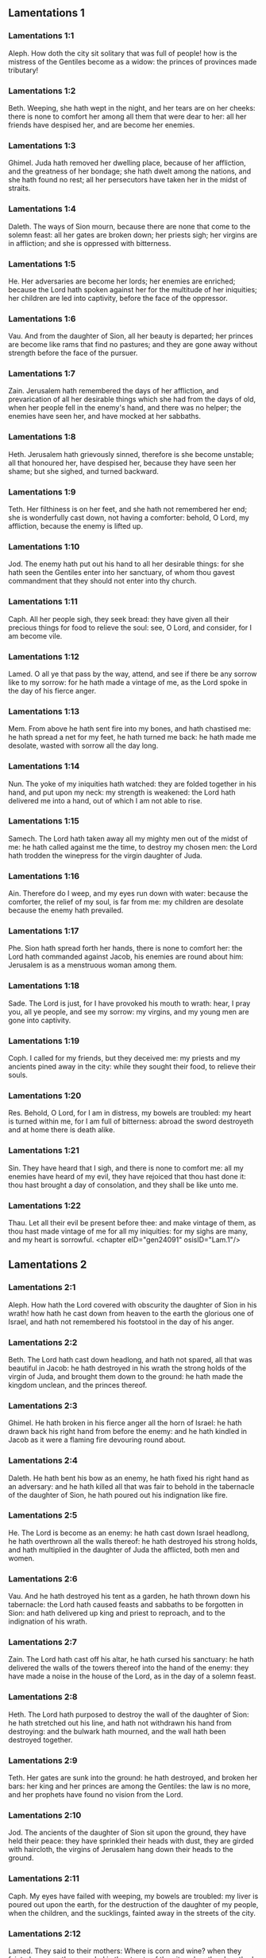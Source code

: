 ** Lamentations 1

*** Lamentations 1:1

Aleph. How doth the city sit solitary that was full of people! how is the mistress of the Gentiles become as a widow: the princes of provinces made tributary!

*** Lamentations 1:2

Beth. Weeping, she hath wept in the night, and her tears are on her cheeks: there is none to comfort her among all them that were dear to her: all her friends have despised her, and are become her enemies.

*** Lamentations 1:3

Ghimel. Juda hath removed her dwelling place, because of her affliction, and the greatness of her bondage; she hath dwelt among the nations, and she hath found no rest; all her persecutors have taken her in the midst of straits.

*** Lamentations 1:4

Daleth. The ways of Sion mourn, because there are none that come to the solemn feast: all her gates are broken down; her priests sigh; her virgins are in affliction; and she is oppressed with bitterness.

*** Lamentations 1:5

He. Her adversaries are become her lords; her enemies are enriched; because the Lord hath spoken against her for the multitude of her iniquities; her children are led into captivity, before the face of the oppressor.

*** Lamentations 1:6

Vau. And from the daughter of Sion, all her beauty is departed; her princes are become like rams that find no pastures; and they are gone away without strength before the face of the pursuer.

*** Lamentations 1:7

Zain. Jerusalem hath remembered the days of her affliction, and prevarication of all her desirable things which she had from the days of old, when her people fell in the enemy's hand, and there was no helper; the enemies have seen her, and have mocked at her sabbaths.

*** Lamentations 1:8

Heth. Jerusalem hath grievously sinned, therefore is she become unstable; all that honoured her, have despised her, because they have seen her shame; but she sighed, and turned backward.

*** Lamentations 1:9

Teth. Her filthiness is on her feet, and she hath not remembered her end; she is wonderfully cast down, not having a comforter: behold, O Lord, my affliction, because the enemy is lifted up.

*** Lamentations 1:10

Jod. The enemy hath put out his hand to all her desirable things: for she hath seen the Gentiles enter into her sanctuary, of whom thou gavest commandment that they should not enter into thy church.

*** Lamentations 1:11

Caph. All her people sigh, they seek bread: they have given all their precious things for food to relieve the soul: see, O Lord, and consider, for I am become vile.

*** Lamentations 1:12

Lamed. O all ye that pass by the way, attend, and see if there be any sorrow like to my sorrow: for he hath made a vintage of me, as the Lord spoke in the day of his fierce anger.

*** Lamentations 1:13

Mem. From above he hath sent fire into my bones, and hath chastised me: he hath spread a net for my feet, he hath turned me back: he hath made me desolate, wasted with sorrow all the day long.

*** Lamentations 1:14

Nun. The yoke of my iniquities hath watched: they are folded together in his hand, and put upon my neck: my strength is weakened: the Lord hath delivered me into a hand, out of which I am not able to rise.

*** Lamentations 1:15

Samech. The Lord hath taken away all my mighty men out of the midst of me: he hath called against me the time, to destroy my chosen men: the Lord hath trodden the winepress for the virgin daughter of Juda.

*** Lamentations 1:16

Ain. Therefore do I weep, and my eyes run down with water: because the comforter, the relief of my soul, is far from me: my children are desolate because the enemy hath prevailed.

*** Lamentations 1:17

Phe. Sion hath spread forth her hands, there is none to comfort her: the Lord hath commanded against Jacob, his enemies are round about him: Jerusalem is as a menstruous woman among them.

*** Lamentations 1:18

Sade. The Lord is just, for I have provoked his mouth to wrath: hear, I pray you, all ye people, and see my sorrow: my virgins, and my young men are gone into captivity.

*** Lamentations 1:19

Coph. I called for my friends, but they deceived me: my priests and my ancients pined away in the city: while they sought their food, to relieve their souls.

*** Lamentations 1:20

Res. Behold, O Lord, for I am in distress, my bowels are troubled: my heart is turned within me, for I am full of bitterness: abroad the sword destroyeth and at home there is death alike.

*** Lamentations 1:21

Sin. They have heard that I sigh, and there is none to comfort me: all my enemies have heard of my evil, they have rejoiced that thou hast done it: thou hast brought a day of consolation, and they shall be like unto me.

*** Lamentations 1:22

Thau. Let all their evil be present before thee: and make vintage of them, as thou hast made vintage of me for all my iniquities: for my sighs are many, and my heart is sorrowful. <chapter eID="gen24091" osisID="Lam.1"/>

** Lamentations 2

*** Lamentations 2:1

Aleph. How hath the Lord covered with obscurity the daughter of Sion in his wrath! how hath he cast down from heaven to the earth the glorious one of Israel, and hath not remembered his footstool in the day of his anger.

*** Lamentations 2:2

Beth. The Lord hath cast down headlong, and hath not spared, all that was beautiful in Jacob: he hath destroyed in his wrath the strong holds of the virgin of Juda, and brought them down to the ground: he hath made the kingdom unclean, and the princes thereof.

*** Lamentations 2:3

Ghimel. He hath broken in his fierce anger all the horn of Israel: he hath drawn back his right hand from before the enemy: and he hath kindled in Jacob as it were a flaming fire devouring round about.

*** Lamentations 2:4

Daleth. He hath bent his bow as an enemy, he hath fixed his right hand as an adversary: and he hath killed all that was fair to behold in the tabernacle of the daughter of Sion, he hath poured out his indignation like fire.

*** Lamentations 2:5

He. The Lord is become as an enemy: he hath cast down Israel headlong, he hath overthrown all the walls thereof: he hath destroyed his strong holds, and hath multiplied in the daughter of Juda the afflicted, both men and women.

*** Lamentations 2:6

Vau. And he hath destroyed his tent as a garden, he hath thrown down his tabernacle: the Lord hath caused feasts and sabbaths to be forgotten in Sion: and hath delivered up king and priest to reproach, and to the indignation of his wrath.

*** Lamentations 2:7

Zain. The Lord hath cast off his altar, he hath cursed his sanctuary: he hath delivered the walls of the towers thereof into the hand of the enemy: they have made a noise in the house of the Lord, as in the day of a solemn feast.

*** Lamentations 2:8

Heth. The Lord hath purposed to destroy the wall of the daughter of Sion: he hath stretched out his line, and hath not withdrawn his hand from destroying: and the bulwark hath mourned, and the wall hath been destroyed together.

*** Lamentations 2:9

Teth. Her gates are sunk into the ground: he hath destroyed, and broken her bars: her king and her princes are among the Gentiles: the law is no more, and her prophets have found no vision from the Lord.

*** Lamentations 2:10

Jod. The ancients of the daughter of Sion sit upon the ground, they have held their peace: they have sprinkled their heads with dust, they are girded with haircloth, the virgins of Jerusalem hang down their heads to the ground.

*** Lamentations 2:11

Caph. My eyes have failed with weeping, my bowels are troubled: my liver is poured out upon the earth, for the destruction of the daughter of my people, when the children, and the sucklings, fainted away in the streets of the city.

*** Lamentations 2:12

Lamed. They said to their mothers: Where is corn and wine? when they fainted away as the wounded in the streets of the city: when they breathed out their souls in the bosoms of their mothers.

*** Lamentations 2:13

Mem. To what shall I compare thee? or to what shall I liken thee, O daughter of Jerusalem? to what shall I equal thee, that I may comfort thee, O virgin daughter of Sion? for great as the sea is thy destruction: who shall heal thee?

*** Lamentations 2:14

Nun. Thy prophets have seen false and foolish things for thee: and they have not laid open thy iniquity, to excite thee to penance: but they have seen for thee false revelations and banishments.

*** Lamentations 2:15

Samech. All they that passed by the way have clapped their hands at thee: they have hissed, and wagged their heads at the daughter of Jerusalem, saying: Is this the city of perfect beauty, the joy of all the earth?

*** Lamentations 2:16

Phe. All thy enemies have opened their mouth against thee: they have hissed, and gnashed with the teeth, and have said: We will swallow her up: lo, this is the day which we looked for: we have found it, we have seen it.

*** Lamentations 2:17

Ain. The Lord hath done that which he purposed, he hath fulfilled his word, which he commanded in the days of old: he hath destroyed, and hath not spared, and he hath caused the enemy to rejoice over thee, and hath set up the horn of thy adversaries.

*** Lamentations 2:18

Sade. Their heart cried to the Lord upon the walls of the daughter of Sion: Let tears run down like a torrent day and night: give thyself no rest, and let not the apple of thy eye cease.

*** Lamentations 2:19

Coph. Arise, give praise in the night, in the beginning of the watches: pour out thy heart like water, before the face of the Lord: lift up thy hands to him for the life of thy little children, that have fainted for hunger at the top of all the streets.

*** Lamentations 2:20

Res. Behold, O Lord, and consider whom thou hast thus dealt with: shall women then eat their own fruit, their children of a span long? shall the priest and the prophet be slain in the sanctuary of the Lord?

*** Lamentations 2:21

Sin. The child and the old man lie without on the ground: my virgins and my young men are fallen by the sword: thou hast slain them in the day of thy wrath: thou hast killed, and shewn them no pity.

*** Lamentations 2:22

Thau. Thou hast called as to a festival, those that should terrify me round about, and there was none in the day of the wrath of the Lord that escaped and was left: those that I brought up, and nourished, my enemy hath consumed them. <chapter eID="gen24114" osisID="Lam.2"/>

** Lamentations 3

*** Lamentations 3:1

Aleph. I am the man that see my poverty by the rod of his indignation.

*** Lamentations 3:2

Aleph. He hath led me, and brought me into darkness, and not into light.

*** Lamentations 3:3

Aleph. Only against me he hath turned, and turned again his hand all the day.

*** Lamentations 3:4

Beth. My skin and my flesh he hath made old, he hath broken my bones.

*** Lamentations 3:5

Beth. He hath built round about me, and he hath compassed me with gall, and labour.

*** Lamentations 3:6

Beth. He hath set me in dark places as those that are dead for ever.

*** Lamentations 3:7

Ghimel. He hath built against me round about, that I may not get out: he hath made my fetters heavy.

*** Lamentations 3:8

Ghimel. Yea, and when I cry, and entreat, he hath shut out my prayer.

*** Lamentations 3:9

Ghimel. He hath shut up my ways with square stones, he hath turned my paths upside down.

*** Lamentations 3:10

Daleth. He is become to me as a bear lying in wait: as a lion in secret places.

*** Lamentations 3:11

Daleth. He hath turned aside my paths, and hath broken me in pieces, he hath made me desolate.

*** Lamentations 3:12

Daleth. He hath bent his bow, and set me as a mark for his arrows.

*** Lamentations 3:13

He. He hath shot into my reins the daughters of his quiver.

*** Lamentations 3:14

He. I am made a derision to all my people, their song all the day long.

*** Lamentations 3:15

He. He hath filled me with bitterness, he hath inebriated me with wormwood.

*** Lamentations 3:16

Vau. And he hath broken my teeth one by one, he hath fed me with ashes.

*** Lamentations 3:17

Vau. And my soul is removed far off from peace, I have forgotten good things.

*** Lamentations 3:18

Vau. And I said: My end and my hope is perished from the Lord.

*** Lamentations 3:19

Zain. Remember my poverty, and transgression, the wormwood and the gall.

*** Lamentations 3:20

Zain. I will be mindful and remember, and my soul shall languish within me.

*** Lamentations 3:21

Zain. These things I shall think over in my heart, therefore will I hope.

*** Lamentations 3:22

Heth. The mercies of the Lord that we are not consumed: because his commiserations have not failed.

*** Lamentations 3:23

Heth. They are new every morning, great is thy faithfulness.

*** Lamentations 3:24

Heth. The Lord is my portion, said my soul: therefore will I wait for him.

*** Lamentations 3:25

Teth. The Lord is good to them that hope in him, to the soul that seeketh him.

*** Lamentations 3:26

Teth. It is good to wait with silence for the salvation of God.

*** Lamentations 3:27

Teth. It is good for a man, when he hath borne the yoke from his youth.

*** Lamentations 3:28

Jod. He shall sit solitary, and hold his peace: because he hath taken it up upon himself.

*** Lamentations 3:29

Jod. He shall put his mouth in the dust, if so be there may be hope.

*** Lamentations 3:30

Jod. He shall give his cheek to him that striketh him, he shall be filled with reproaches.

*** Lamentations 3:31

Caph. For the Lord will not cast off for ever.

*** Lamentations 3:32

Caph. For if he hath cast off, he will also have mercy, according to the multitude of his mercies.

*** Lamentations 3:33

Caph. For he hath not willingly afflicted, nor cast off the children of men.

*** Lamentations 3:34

Lamed. To crush under his feet all the prisoners of the land,

*** Lamentations 3:35

Lamed. To turn aside the judgment of a man before the face of the most High,

*** Lamentations 3:36

Lamed. To destroy a man wrongfully in his judgment, the Lord hath not approved.

*** Lamentations 3:37

Mem. Who is he that hath commanded a thing to be done, when the Lord commandeth it not?

*** Lamentations 3:38

Mem. Shall not both evil and good proceed out of the mouth of the Highest?

*** Lamentations 3:39

Mem. Why hath a living man murmured, man suffering for his sins?

*** Lamentations 3:40

Nun. Let us search our ways, and seek, and return to the Lord.

*** Lamentations 3:41

Nun. Let us lift up our hearts with our hands to the Lord in the heavens.

*** Lamentations 3:42

Nun. We have done wickedly, and provoked thee to wrath: therefore thou art inexorable.

*** Lamentations 3:43

Samech. Thou hast covered in thy wrath, and hast struck us: thou hast killed and hast not spared.

*** Lamentations 3:44

Samech. Thou hast set a cloud before thee, that our prayer may not pass through.

*** Lamentations 3:45

Samech. Thou hast made me as an outcast, and refuse in the midst of the people.

*** Lamentations 3:46

Phe. All our enemies have opened their mouths against us.

*** Lamentations 3:47

Phe. Prophecy is become to us a fear, and a snare, and destruction.

*** Lamentations 3:48

Phe. My eye hath run down with streams of water, for the destruction of the daughter of my people.

*** Lamentations 3:49

Ain. My eye is afflicted, and hath not been quiet, because there was no rest:

*** Lamentations 3:50

Ain. Till the Lord regarded and looked down from the heavens.

*** Lamentations 3:51

Ain. My eye hath wasted my soul because of all the daughters of my city.

*** Lamentations 3:52

Sade. My enemies have chased me and caught me like a bird, without cause.

*** Lamentations 3:53

Sade. My life is fallen into the pit, and they have laid a stone over me.

*** Lamentations 3:54

Sade. Waters have flowed over my head: I said: I am cut off.

*** Lamentations 3:55

Coph. I have called upon thy name, O Lord, from the lowest pit.

*** Lamentations 3:56

Coph. Thou hast heard my voice: turn not away thy ear from my sighs, and cries.

*** Lamentations 3:57

Coph. Thou drewest near in the day, when I called upon thee, thou saidst: Fear not.

*** Lamentations 3:58

Res. Thou hast judged, O Lord, the cause of my soul, thou the Redeemer of my life.

*** Lamentations 3:59

Res. Thou hast seen, O Lord, their iniquity against me: judge thou my judgment.

*** Lamentations 3:60

Res. Thou hast seen all their fury, and all their thoughts against me.

*** Lamentations 3:61

Sin. Thou hast heard their reproach, O Lord, all their imaginations against me.

*** Lamentations 3:62

Sin. The lips of them that rise up against me: and their devices against me all the day.

*** Lamentations 3:63

Sin. Behold their sitting down, and their rising up, I am their song.

*** Lamentations 3:64

Thau. Thou shalt render them a recompense, O Lord, according to the works of their hands.

*** Lamentations 3:65

Thau. Thou shalt give them a buckler of heart, thy labour.

*** Lamentations 3:66

Thau. Thou shalt persecute them in anger, and shalt destroy them from under the heavens, O Lord. <chapter eID="gen24137" osisID="Lam.3"/>

** Lamentations 4

*** Lamentations 4:1

Aleph. How is the gold become dim, the finest colour is changed, the stones of the sanctuary are scattered in the top of every street?

*** Lamentations 4:2

Beth. The noble sons of Sion, and they that were clothed with the best gold: how are they esteemed as earthen vessels, the work of the potter's hands?

*** Lamentations 4:3

Ghimel. Even the sea monsters have drawn out the breast, they have given suck to their young: the daughter of my people is cruel, like the ostrich in the desert.

*** Lamentations 4:4

Daleth. The tongue of the sucking child hath stuck to the roof of his mouth for thirst: the little ones have asked for bread, and there was none to break it unto them.

*** Lamentations 4:5

He. They that were fed delicately have died in the streets: they that were brought up in scarlet have embraced the dung.

*** Lamentations 4:6

Vau. And the iniquity of the daughter of my people is made greater than the sin of Sodom, which was overthrown in a moment, and hands took nothing in her.

*** Lamentations 4:7

Zain. Her Nazarites were whiter than snow, purer than milk, more ruddy than the old ivory, fairer than the sapphire.

*** Lamentations 4:8

Heth. Their face is now made blacker than coals, and they are not known in the streets: their skin hath stuck to their bones, it is withered, and is become like wood.

*** Lamentations 4:9

Teth. It was better with them that were slain by the sword, than with them that died with hunger: for these pined away being consumed for want of the fruits of the earth.

*** Lamentations 4:10

Jod. The hands of the pitiful women have sodden their own children: they were their meat in the destruction of the daughter of my people.

*** Lamentations 4:11

Caph. The Lord hath accomplished his wrath, he hath poured out his fierce anger: and he hath kindled a fire in Sion, and it hath devoured the foundations thereof.

*** Lamentations 4:12

Lamed. The kings of the earth, and all the inhabitants of the world would not have believed, that the adversary and the enemy should enter in by the gates of Jerusalem.

*** Lamentations 4:13

Mem. For the sins of her prophets, and the iniquities of her priests, that have shed the blood of the just in the midst of her.

*** Lamentations 4:14

Nun. They have wandered as blind men in the streets, they were defiled with blood: and when they could not help walking in it, they held up their skirts.

*** Lamentations 4:15

Samech. Depart you that are defiled, they cried out to them: Depart, get ye hence, touch not: for they quarrelled, and being removed, they said among the Gentiles: He will no more dwell among them.

*** Lamentations 4:16

Phe. The face of the Lord hath divided them, he will no more regard them: they respected not the persons of the priests, neither had they pity on the ancient.

*** Lamentations 4:17

Ain. While we were yet standing, our eyes failed, expecting help for us in vain, when we looked attentively towards a nation that was not able to save.

*** Lamentations 4:18

Sade. Our steps have slipped in the way of our streets, our end draweth near: our days are fulfilled, for our end is come.

*** Lamentations 4:19

Coph. Our persecutors were swifter than the eagles of the air: they pursued us upon the mountains, they lay in wait for us in the wilderness.

*** Lamentations 4:20

Res. The breath of our mouth, Christ the Lord, is taken in our sins: to whom we said: Under thy shadow we shall live among the Gentiles.

*** Lamentations 4:21

Sin. Rejoice, and be glad, O daughter of Edom, that dwellest in the land of Hus: to thee also shall the cup come, thou shalt be made drunk, and naked.

*** Lamentations 4:22

Thau. Thy iniquity is accomplished, O daughter of Sion, he will no more carry thee away into captivity: he hath visited thy iniquity, O daughter of Edom, he hath discovered thy sins. <chapter eID="gen24204" osisID="Lam.4"/>

** Lamentations 5

*** Lamentations 5:1

Remember, O Lord, what is come upon us: consider and behold our reproach.

*** Lamentations 5:2

Our inheritance is turned to aliens: our houses to strangers.

*** Lamentations 5:3

We are become orphans without a father: our mothers are as widows.

*** Lamentations 5:4

We have drunk our water for money: we have bought our wood.

*** Lamentations 5:5

We were dragged by the necks, we were weary and no rest was given us.

*** Lamentations 5:6

We have given our hand to Egypt, and to the Assyrians, that we might be satisfied with bread.

*** Lamentations 5:7

Our fathers have sinned, and are not: and we have borne their iniquities.

*** Lamentations 5:8

Servants have ruled over us: there was none to redeem us out of their hand.

*** Lamentations 5:9

We fetched our bread at the peril of our lives, because of the sword in the desert.

*** Lamentations 5:10

Our skin was burnt as an oven, by reason of the violence of the famine.

*** Lamentations 5:11

They oppressed the women in Sion, and the virgins in the cities of Juda.

*** Lamentations 5:12

The princes were hanged up by their hand: they did not respect the persons of the ancients.

*** Lamentations 5:13

They abused the young men indecently: and the children fell under the wood.

*** Lamentations 5:14

The ancients have ceased from the gates: the young men from the choir of the singers.

*** Lamentations 5:15

The joy of our heart is ceased, our dancing is turned into mourning.

*** Lamentations 5:16

The crown is fallen from our head: woe to us, because we have sinned.

*** Lamentations 5:17

Therefore is our heart sorrowful, therefore are our eyes become dim.

*** Lamentations 5:18

For mount Sion, because it is destroyed, foxes have walked upon it.

*** Lamentations 5:19

But thou, O Lord, shalt remain for ever, thy throne from generation to generation.

*** Lamentations 5:20

Why wilt thou forget us for ever? why wilt thou forsake us for a long time?

*** Lamentations 5:21

Convert us, O Lord, to thee, and we shall be converted: renew our days, as from the beginning.

*** Lamentations 5:22

But thou hast utterly rejected us, thou art exceedingly angry with us. <chapter eID="gen24227" osisID="Lam.5"/> <div eID="gen24090" osisID="Lam" type="book"/>
